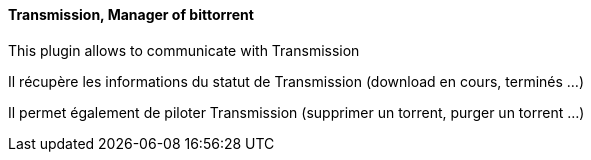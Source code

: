 ==== Transmission, Manager of bittorrent

This plugin allows to communicate with Transmission

Il récupère les informations du statut de Transmission (download en cours, terminés ...)

Il permet également de piloter Transmission (supprimer un torrent, purger un torrent ...)